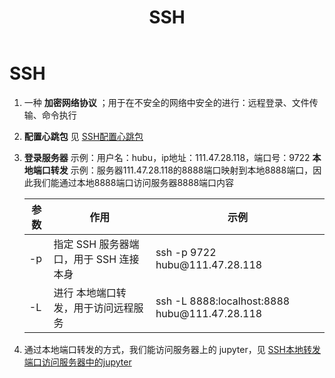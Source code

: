 :PROPERTIES:
:ID:       eb955da4-d9f2-4122-bf2c-cd2900c71a53
:END:
#+title: SSH
#+filetags: linux

* SSH
1. 一种 *加密网络协议* ；用于在不安全的网络中安全的进行：远程登录、文件传输、命令执行
2. *配置心跳包* 见 [[id:1e1f5d9e-2576-48b5-8c60-6ae00718d2e2][SSH配置心跳包]]
3. *登录服务器* 示例：用户名：hubu，ip地址：111.47.28.118，端口号：9722
   *本地端口转发* 示例：服务器111.47.28.118的8888端口映射到本地8888端口，因此我们能通过本地8888端口访问服务器8888端口内容
   | 参数 | 作用                                   | 示例                                          |
   |------+----------------------------------------+-----------------------------------------------|
   | -p   | 指定 SSH 服务器端口，用于 SSH 连接本身 | ssh -p 9722 hubu@111.47.28.118                |
   | -L   | 进行 本地端口转发，用于访问远程服务    | ssh -L 8888:localhost:8888 hubu@111.47.28.118 |
4. 通过本地端口转发的方式，我们能访问服务器上的 jupyter，见 [[id:c95be272-e93c-467d-b189-c81739de2346][SSH本地转发端口访问服务器中的jupyter]]
